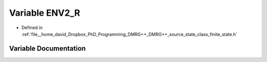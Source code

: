 .. _exhale_variable_class__finite__state_8h_1a258c3f91c0d37360c1982ed8063146da:

Variable ENV2_R
===============

- Defined in :ref:`file__home_david_Dropbox_PhD_Programming_DMRG++_DMRG++_source_state_class_finite_state.h`


Variable Documentation
----------------------


.. doxygenvariable:: ENV2_R
